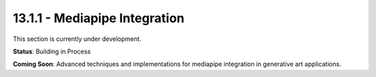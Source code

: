 13.1.1 - Mediapipe Integration
=====================

This section is currently under development.

**Status**: Building in Process

**Coming Soon**: Advanced techniques and implementations for mediapipe integration in generative art applications.
